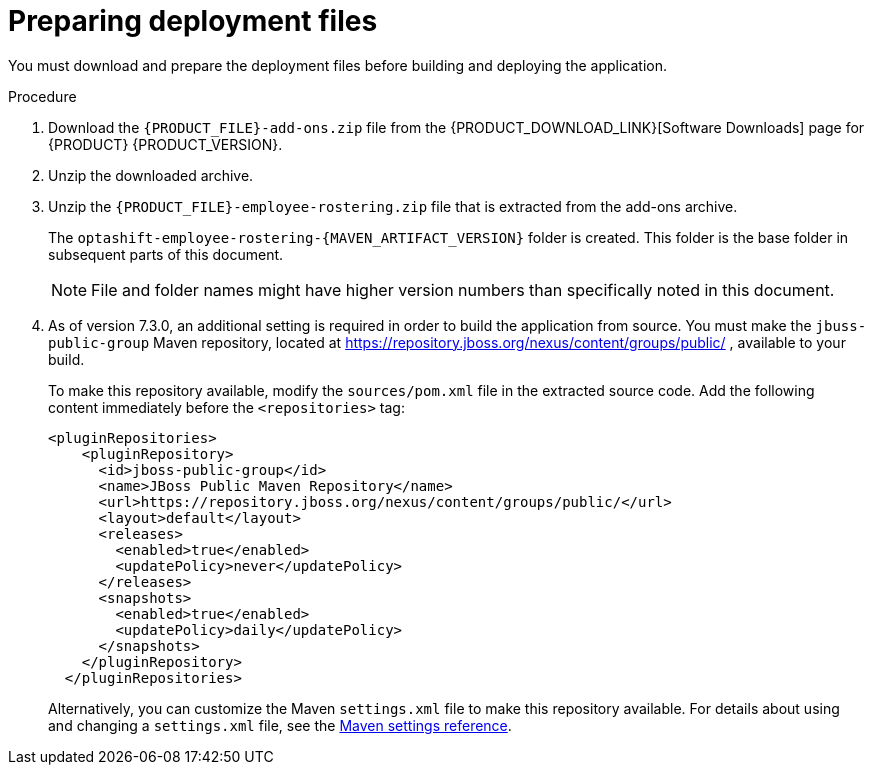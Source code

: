 [id='er-deploy-prepare-proc']
= Preparing deployment files

You must download and prepare the deployment files before building and deploying the application.

.Procedure

. Download the `{PRODUCT_FILE}-add-ons.zip` file from the {PRODUCT_DOWNLOAD_LINK}[Software Downloads] page for {PRODUCT} {PRODUCT_VERSION}.
. Unzip the downloaded archive.
. Unzip the `{PRODUCT_FILE}-employee-rostering.zip` file that is extracted from the add-ons archive. 
+
The `optashift-employee-rostering-{MAVEN_ARTIFACT_VERSION}` folder is created. This folder is the base folder in subsequent parts of this document. 
+
[NOTE]
====
File and folder names might have higher version numbers than specifically noted in this document.
====
. As of version 7.3.0, an additional setting is required in order to build the application from source. You must make the `jbuss-public-group` Maven repository, located at https://repository.jboss.org/nexus/content/groups/public/ , available to your build.
+
To make this repository available, modify the `sources/pom.xml` file in the extracted source code. Add the following content immediately before the `<repositories>` tag:
+
[source,xml]
----
<pluginRepositories>
    <pluginRepository>
      <id>jboss-public-group</id>
      <name>JBoss Public Maven Repository</name>
      <url>https://repository.jboss.org/nexus/content/groups/public/</url>
      <layout>default</layout>
      <releases>
        <enabled>true</enabled>
        <updatePolicy>never</updatePolicy>
      </releases>
      <snapshots>
        <enabled>true</enabled>
        <updatePolicy>daily</updatePolicy>
      </snapshots>
    </pluginRepository>
  </pluginRepositories>
----
+
Alternatively, you can customize the Maven `settings.xml` file to make this repository available. For details about using and changing a `settings.xml` file, see the https://maven.apache.org/settings.html[Maven settings reference].
